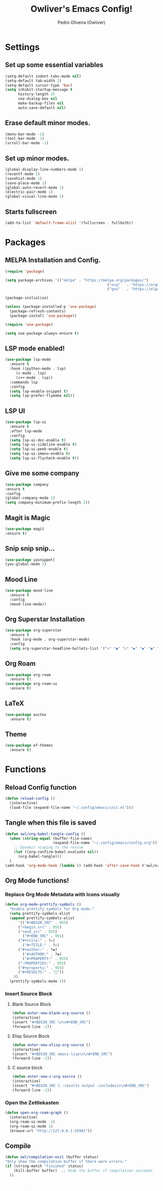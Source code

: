 #+TITLE: Owliver's Emacs Config!
#+AUTHOR: Pedro Oliveira (Owliver)
#+PROPERTY: header-args:emacs-lisp :tangle init.el

* Settings
** Set up some essential variables
#+BEGIN_SRC emacs-lisp
  (setq-default indent-tabs-mode nil) 
  (setq-default tab-width 2)
  (setq-default cursor-type 'bar) 
  (setq inhibit-startup-message t
        history-length 25
        use-dialog-box nil
        make-backup-files nil
        auto-save-default nil)
#+END_SRC
** Erase default minor modes.
#+BEGIN_SRC emacs-lisp
  (menu-bar-mode -1)
  (tool-bar-mode -1)
  (scroll-bar-mode -1)
#+END_SRC
** Set up minor modes.
#+BEGIN_SRC emacs-lisp
  (global-display-line-numbers-mode 1)
  (recentf-mode 1)
  (savehist-mode 1)
  (save-place-mode 1)
  (global-auto-revert-mode 1)
  (electric-pair-mode 1)
  (global-visual-line-mode 1)
#+END_SRC
** Starts fullscreen
#+BEGIN_SRC emacs-lisp
  (add-to-list 'default-frame-alist '(fullscreen . fullboth))
#+END_SRC
* Packages
** MELPA Installation and Config.
#+BEGIN_SRC emacs-lisp
  (require 'package)

  (setq package-archives '(("melpa" . "https://melpa.org/packages/")
  												 ("org"   . "https://orgmode.org/elpa/")
  												 ("gnu"   . "https://elpa.gnu.org/packages/")))

  (package-initialize)

  (unless (package-installed-p 'use-package)
  	(package-refresh-contents)
  	(package-install 'use-package))

  (require 'use-package)

  (setq use-package-always-ensure t)
#+END_SRC
** LSP mode enabled!
#+BEGIN_SRC emacs-lisp
  (use-package lsp-mode
    :ensure t
    :hook ((python-mode . lsp)
	   (c-mode . lsp)
	   (c++-mode . lsp))
    :commands lsp
    :config
    (setq lsp-enable-snippet t)
    (setq lsp-prefer-flymake nil))
#+END_SRC

** LSP UI
#+BEGIN_SRC emacs-lisp
  (use-package lsp-ui
    :ensure t
    :after lsp-mode
    :config
    (setq lsp-ui-doc-enable t)     
    (setq lsp-ui-sideline-enable t)
    (setq lsp-ui-peek-enable t)    
    (setq lsp-ui-imenu-enable t)   
    (setq lsp-ui-flycheck-enable t))
#+END_SRC

** Give me some company
#+BEGIN_SRC emacs-lisp
  (use-package company
  :ensure t
  :config
  (global-company-mode 1)      
  (setq company-minimum-prefix-length 2))
#+END_SRC

** Magit is Magic
#+BEGIN_SRC emacs-lisp
  (use-package magit
  :ensure t)
#+END_SRC
** Snip snip snip...
#+BEGIN_SRC emacs-lisp
  (use-package yasnippet)
  (yas-global-mode 1)
  
#+END_SRC
** Mood Line
#+BEGIN_SRC emacs-lisp
  (use-package mood-line
    :ensure t
    :config
    (mood-line-mode))
#+END_SRC
** Org Superstar Installation
#+BEGIN_SRC emacs-lisp
  (use-package org-superstar
    :ensure t
    :hook (org-mode . org-superstar-mode)
    :config
    (setq org-superstar-headline-bullets-list '(">" "◉" "○" "▶" "◆" "◉" "○" "▶" "◆")))
#+END_SRC
** Org Roam
#+BEGIN_SRC emacs-lisp
  (use-package org-roam
    :ensure t)
  (use-package org-roam-ui
    :ensure t)
#+END_SRC
** LaTeX
#+BEGIN_SRC emacs-lisp
  (use-package auctex
    :ensure t)
#+END_SRC
** Theme
#+BEGIN_SRC emacs-lisp
  (use-package ef-themes
    :ensure t)
#+END_SRC
* Functions
** Reload Config function
#+BEGIN_SRC emacs-lisp
  (defun reload-config ()
    (interactive)
    (load-file (expand-file-name "~/.config/emacs/init.el")))
#+END_SRC
** Tangle when this file is saved
#+BEGIN_SRC emacs-lisp
  (defun owl/org-babel-tangle-config ()
    (when (string-equal (buffer-file-name)
                        (expand-file-name "~/.config/emacs/config.org"))
      ;; Dynamic scoping to the rescue
      (let ((org-confirm-babel-evaluate nil))
        (org-babel-tangle)))
    )
  (add-hook 'org-mode-hook (lambda () (add-hook 'after-save-hook #'owl/org-babel-tangle-config)))
#+END_SRC
** Org Mode functions!
*** Replace Org Mode Metadata with Icons visually
#+BEGIN_SRC emacs-lisp
  (defun org-mode-prettify-symbols ()
    "Enable prettify symbols for Org mode."
    (setq prettify-symbols-alist
  	(append prettify-symbols-alist
  		'(("#+BEGIN_SRC" . 955)
        ("+begin_src" . 955)
        ("+end_src" . 955)
  		  ("#+END_SRC" . 955)
        ("#+title:" . ?✍)
  		  ("#+TITLE:" . ?✍)
        ("#+author:" . ?❀)
  		  ("#+AUTHOR:" . ?❀)
  		  ("#+PROPERTY:" . 955)
        (":PROPERTIES:" . 955)
        ("#+property:" . 955)
        ("#+RESULTS:" . ""))
      ))
    (prettify-symbols-mode 1))
#+END_SRC
*** Insert Source Block
**** Blank Source Block
#+BEGIN_SRC emacs-lisp
  (defun enter-new-blank-org-source ()
  (interactive)
  (insert "#+BEGIN_SRC \n\n#+END_SRC")
  (forward-line -1))
#+END_SRC
**** Elisp Source Block
#+BEGIN_SRC emacs-lisp
  (defun enter-new-elisp-org-source ()
  (interactive)
  (insert "#+BEGIN_SRC emacs-lisp\n\n#+END_SRC")
  (forward-line -1))
#+END_SRC
**** C source block
#+BEGIN_SRC emacs-lisp
  (defun enter-new-c-org-source ()
  (interactive)
  (insert "#+BEGIN_SRC C :results output :includes\n\n#+END_SRC")
  (forward-line -1))
#+END_SRC
*** Open the Zettlekasten

#+BEGIN_SRC emacs-lisp
  (defun open-org-roam-graph ()
    (interactive)
    (org-roam-ui-mode -1)
    (org-roam-ui-mode 1)  
    (browse-url "http://127.0.0.1:35901")) 
#+END_SRC
** Compile
#+BEGIN_SRC emacs-lisp
  (defun owl/compilation-exit (buffer status)
  "Only show the compilation buffer if there were errors."
  (if (string-match "finished" status)
      (kill-buffer buffer)  ;; Hide the buffer if compilation succeeds
    ))
#+END_SRC
* Keybinds
** For reloading config
#+BEGIN_SRC emacs-lisp
  (global-set-key (kbd "C-c e r") 'reload-config)
#+END_SRC
** Insert Source Blocks
*** Blank Org Source
#+BEGIN_SRC emacs-lisp
  (global-set-key (kbd "C-c i s b") 'enter-new-blank-org-source)
#+END_SRC
*** Emacs Lisp Org Source
#+BEGIN_SRC emacs-lisp
  (global-set-key (kbd "C-c i s e") 'enter-new-elisp-org-source)
#+END_SRC
*** C Org Source
#+BEGIN_SRC emacs-lisp
  (global-set-key (kbd "C-c i s c") 'enter-new-c-org-source)
#+END_SRC
** Goto what?
#+BEGIN_SRC emacs-lisp
  (global-set-key (kbd "s-<0x10081247>") 'goto-line)
#+END_SRC
** Copy, Paste, Cut
#+BEGIN_SRC emacs-lisp
  (global-set-key (kbd "C-S-c") 'copy-region-as-kill)
  (global-set-key (kbd "C-S-v") 'yank)
  (global-set-key (kbd "C-S-x") 'kill-region)
#+END_SRC
** Undo the redo
#+BEGIN_SRC emacs-lisp
  (global-set-key (kbd "C-z") 'undo-only)
  (global-set-key (kbd "C-S-z") 'undo-redo)
#+END_SRC
** Org Roam Binds
#+BEGIN_SRC emacs-lisp
  (global-set-key (kbd "C-c n i") #'org-roam-node-insert)
  (global-set-key (kbd "C-c n f") #'org-roam-node-find)
  (global-set-key (kbd "C-c n c") #'completion-at-point)
  (global-set-key (kbd "C-c n g") 'open-org-roam-graph)
#+END_SRC

* Appearance
** Font Configuration
#+BEGIN_SRC emacs-lisp
  (set-face-attribute 'default nil :font "Iosevka Nerd Font" :height 160)
#+END_SRC
** Theme
#+BEGIN_SRC emacs-lisp
  ;; (load-theme 'ef-summer t)
  (load-theme 'ef-dream t)
#+END_SRC
** Eshell Config
#+BEGIN_SRC emacs-lisp
  (setq eshell-banner-message "")
  (setq eshell-prompt-function
      (lambda ()
        (concat
         (propertize (eshell/pwd) 'face 'font-lock-keyword-face)
         (if (= (user-uid) 0)
             (propertize " # " 'face 'font-lock-warning-face)
           (propertize " λ " 'face 'font-lock-variable-name-face)))))
  (add-hook 'eshell-mode-hook 'company-mode)
#+END_SRC
** Mood Line Config
#+BEGIN_SRC emacs-lisp
  (setq mood-line-glyph-alist mood-line-glyphs-fira-code)

  (custom-set-faces
   '(mode-line ((t (:height 1.1))))
   '(mode-line-inactive ((t (:height 1.1)))))

#+END_SRC
* IDE
** Compile
#+BEGIN_SRC emacs-lisp
(add-hook 'compilation-start-hook #'owl/compilation-exit)
(setq compilation-scroll-output 'first-error) ;; Auto-scroll to first error
(setq compilation-auto-jump-to-first-error t) ;; Jump to first error if any
#+END_SRC

* Org Mode
** Basic Config
#+BEGIN_SRC emacs-lisp
  (setq org-startup-indented t       
        org-hide-emphasis-markers t 
        org-hide-leading-stars t
        org-ellipsis " ")
  (custom-set-faces
 '(org-level-1 ((t (:height 1.3 :weight bold))))
 '(org-level-2 ((t (:height 1.2 :weight bold))))
 '(org-level-3 ((t (:height 1.1 :weight bold))))
 '(org-level-4 ((t (:height 1.1 :weight bold))))
 '(org-level-5 ((t (:height 1.1 :weight bold))))
 '(org-level-6 ((t (:height 1.1 :weight bold))))
 '(org-level-7 ((t (:height 1.1 :weight bold))))
 '(org-document-title ((t (:height 1.5 :weight bold))))
 '(org-document-info ((t (:height 1.3 :weight bold :slant italic))))
 '(org-meta-line ((t (:height 1.15 :slant italic))))
 '(org-block-begin-line ((t (:slant italic)))))


  (add-hook 'org-mode-hook 'org-mode-prettify-symbols)
#+END_SRC
** Org agenda
#+BEGIN_SRC emacs-lisp
  (setq org-agenda-files '("~/Documents/Org/agenda.org" "~/Documents/Org/projects.org"))
#+END_SRC
** LaTeX support in Org Mode
#+BEGIN_SRC emacs-lisp
  (setq org-startup-with-latex-preview t)

  (setq org-latex-default-packages-alist
        '(("AUTO" "inputenc" t ("pdflatex"))
          ("T1" "fontenc" t ("pdflatex"))
          ("11pt" "article" nil ("pdflatex"))))
  (setq org-export-with-LaTeX 't)  
  (setq org-latex-listings 't) 
  (setq org-latex-pdf-process '("latexmk -pdf -shell-escape %f")) 
#+END_SRC
** Org Roam
*** Basic Config
#+BEGIN_SRC emacs-lisp
  (setq org-roam-directory "~/Documents/Org/Notes/")
  (setq org-roam-db-update-on-save t)
  (setq org-roam-completion-everywhere t)
  (org-roam-db-autosync-mode)
#+END_SRC
*** Org Roam UI
#+BEGIN_SRC emacs-lisp
  (setq org-roam-ui-sync-theme t
        org-roam-ui-follow t
        org-roam-ui-update-on-save t
        org-roam-ui-open-on-start nil)
#+END_SRC
** Add Org Babel Code Execution
#+BEGIN_SRC emacs-lisp
  (org-babel-do-load-languages
  'org-babel-load-languages
  '((C . t)))
#+END_SRC
